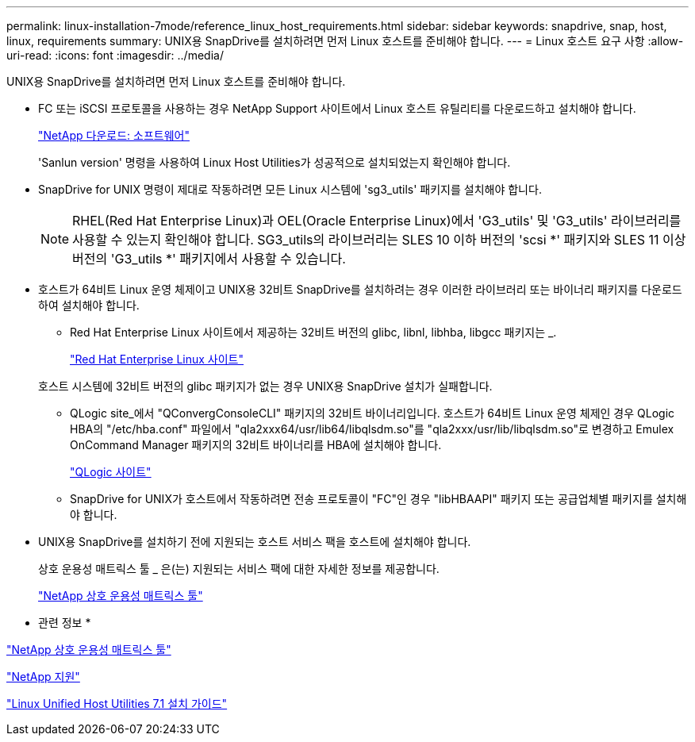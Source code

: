 ---
permalink: linux-installation-7mode/reference_linux_host_requirements.html 
sidebar: sidebar 
keywords: snapdrive, snap, host, linux, requirements 
summary: UNIX용 SnapDrive를 설치하려면 먼저 Linux 호스트를 준비해야 합니다. 
---
= Linux 호스트 요구 사항
:allow-uri-read: 
:icons: font
:imagesdir: ../media/


[role="lead"]
UNIX용 SnapDrive를 설치하려면 먼저 Linux 호스트를 준비해야 합니다.

* FC 또는 iSCSI 프로토콜을 사용하는 경우 NetApp Support 사이트에서 Linux 호스트 유틸리티를 다운로드하고 설치해야 합니다.
+
http://mysupport.netapp.com/NOW/cgi-bin/software["NetApp 다운로드: 소프트웨어"]

+
'Sanlun version' 명령을 사용하여 Linux Host Utilities가 성공적으로 설치되었는지 확인해야 합니다.

* SnapDrive for UNIX 명령이 제대로 작동하려면 모든 Linux 시스템에 'sg3_utils' 패키지를 설치해야 합니다.
+

NOTE: RHEL(Red Hat Enterprise Linux)과 OEL(Oracle Enterprise Linux)에서 'G3_utils' 및 'G3_utils' 라이브러리를 사용할 수 있는지 확인해야 합니다. SG3_utils의 라이브러리는 SLES 10 이하 버전의 'scsi *' 패키지와 SLES 11 이상 버전의 'G3_utils *' 패키지에서 사용할 수 있습니다.

* 호스트가 64비트 Linux 운영 체제이고 UNIX용 32비트 SnapDrive를 설치하려는 경우 이러한 라이브러리 또는 바이너리 패키지를 다운로드하여 설치해야 합니다.
+
** Red Hat Enterprise Linux 사이트에서 제공하는 32비트 버전의 glibc, libnl, libhba, libgcc 패키지는 _.
+
http://www.redhat.com["Red Hat Enterprise Linux 사이트"]

+
호스트 시스템에 32비트 버전의 glibc 패키지가 없는 경우 UNIX용 SnapDrive 설치가 실패합니다.

** QLogic site_에서 "QConvergConsoleCLI" 패키지의 32비트 바이너리입니다. 호스트가 64비트 Linux 운영 체제인 경우 QLogic HBA의 "/etc/hba.conf" 파일에서 "qla2xxx64/usr/lib64/libqlsdm.so"를 "qla2xxx/usr/lib/libqlsdm.so"로 변경하고 Emulex OnCommand Manager 패키지의 32비트 바이너리를 HBA에 설치해야 합니다.
+
http://support.qlogic.com/["QLogic 사이트"]

** SnapDrive for UNIX가 호스트에서 작동하려면 전송 프로토콜이 "FC"인 경우 "libHBAAPI" 패키지 또는 공급업체별 패키지를 설치해야 합니다.


* UNIX용 SnapDrive를 설치하기 전에 지원되는 호스트 서비스 팩을 호스트에 설치해야 합니다.
+
상호 운용성 매트릭스 툴 _ 은(는) 지원되는 서비스 팩에 대한 자세한 정보를 제공합니다.

+
http://mysupport.netapp.com/matrix["NetApp 상호 운용성 매트릭스 툴"]



* 관련 정보 *

http://mysupport.netapp.com/matrix["NetApp 상호 운용성 매트릭스 툴"]

http://mysupport.netapp.com["NetApp 지원"]

https://library.netapp.com/ecm/ecm_download_file/ECMLP2547936["Linux Unified Host Utilities 7.1 설치 가이드"]
